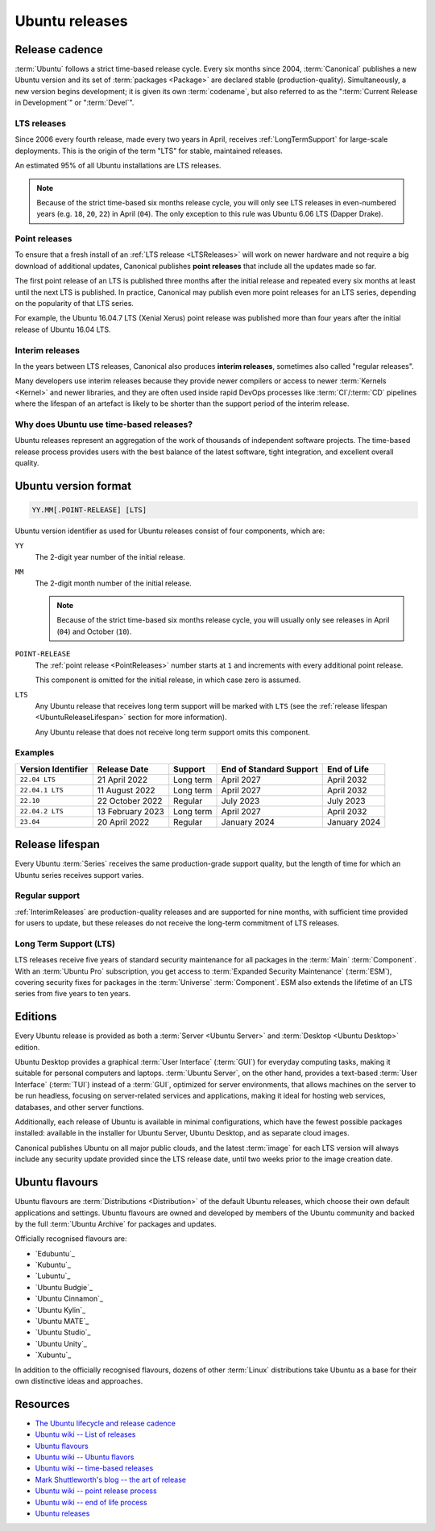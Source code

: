 Ubuntu releases
===============

Release cadence
---------------

:term:`Ubuntu` follows a strict time-based release cycle. Every six months since
2004, :term:`Canonical` publishes a new Ubuntu version and its set of
:term:`packages <Package>` are declared stable (production-quality). Simultaneously,
a new version begins development; it is given its own :term:`codename`, but also referred
to as the ":term:`Current Release in Development`" or ":term:`Devel`".

.. _LTSReleases:

LTS releases
~~~~~~~~~~~~

Since 2006 every fourth release, made every two years in April, receives
:ref:`LongTermSupport` for large-scale deployments. This is the origin of the
term "LTS" for stable, maintained releases.

An estimated 95% of all Ubuntu installations are LTS releases.

.. note::
    
    Because of the strict time-based six months release cycle, you will only
    see LTS releases in even-numbered years (e.g. ``18``, ``20``, ``22``) in
    April (``04``). The only exception to this rule was Ubuntu 6.06 LTS (Dapper
    Drake).

.. _PointReleases:

Point releases
~~~~~~~~~~~~~~

To ensure that a fresh install of an :ref:`LTS release <LTSReleases>` will work
on newer hardware and not require a big download of additional updates,
Canonical publishes **point releases** that include all the updates made so far.

The first point release of an LTS is published three months after the initial
release and repeated every six months at least until the next LTS is published.
In practice, Canonical may publish even more point releases for an LTS series,
depending on the popularity of that LTS series.

For example, the Ubuntu 16.04.7 LTS (Xenial Xerus) point release was published
more than four years after the initial release of Ubuntu 16.04 LTS.

.. _InterimReleases:

Interim releases
~~~~~~~~~~~~~~~~

In the years between LTS releases, Canonical also produces **interim releases**,
sometimes also called "regular releases".

Many developers use interim releases because they provide newer compilers or
access to newer :term:`Kernels <Kernel>` and newer libraries, and they are often
used inside rapid DevOps processes like :term:`CI`/:term:`CD` pipelines where
the lifespan of an artefact is likely to be shorter than the support period of
the interim release.

Why does Ubuntu use time-based releases?
~~~~~~~~~~~~~~~~~~~~~~~~~~~~~~~~~~~~~~~~

Ubuntu releases represent an aggregation of the work of thousands of independent
software projects. The time-based release process provides users with the best
balance of the latest software, tight integration, and excellent overall quality. 

Ubuntu version format
---------------------

.. code:: text

    YY.MM[.POINT-RELEASE] [LTS]

Ubuntu version identifier as used for Ubuntu releases consist of
four components, which are:

``YY``
    The 2-digit year number of the initial release.

``MM``
    The 2-digit month number of the initial release.

    .. note::
        
        Because of the strict time-based six months release cycle, you will
        usually only see releases in April (``04``) and October (``10``).

``POINT-RELEASE``
    The :ref:`point release <PointReleases>` number starts at ``1`` and
    increments with every additional point release. 
    
    This component is omitted for the initial release, in which case zero is
    assumed. 

``LTS``
    Any Ubuntu release that receives long term support will be marked with
    ``LTS`` (see the :ref:`release lifespan <UbuntuReleaseLifespan>` section for
    more information).

    Any Ubuntu release that does not receive long term support omits this component.

Examples
~~~~~~~~

.. list-table::
    :header-rows: 1

    * - Version Identifier
      - Release Date
      - Support
      - End of Standard Support
      - End of Life
    * - ``22.04 LTS``
      - 21 April 2022
      - Long term
      - April 2027
      - April 2032
    * - ``22.04.1 LTS``
      - 11 August 2022
      - Long term
      - April 2027
      - April 2032
    * - ``22.10``
      - 22 October 2022
      - Regular
      - July 2023
      - July 2023
    * - ``22.04.2 LTS``
      - 13 February 2023
      - Long term
      - April 2027
      - April 2032
    * - ``23.04``
      - 20 April 2022
      - Regular
      - January 2024 
      - January 2024 

.. _UbuntuReleaseLifespan:

Release lifespan
----------------

Every Ubuntu :term:`Series` receives the same production-grade support quality,
but the length of time for which an Ubuntu series receives support varies.

.. _RegularSupport:

Regular support
~~~~~~~~~~~~~~~

:ref:`InterimReleases` are production-quality releases and are supported for
nine months, with sufficient time provided for users to update, but these
releases do not receive the long-term commitment of LTS releases.

.. _LongTermSupport:

Long Term Support (LTS)
~~~~~~~~~~~~~~~~~~~~~~~

LTS releases receive five years of standard security maintenance for all
packages in the :term:`Main` :term:`Component`. With an :term:`Ubuntu Pro`
subscription, you get access to :term:`Expanded Security Maintenance`
(:term:`ESM`), covering security fixes for packages in the :term:`Universe`
:term:`Component`. ESM also extends the lifetime of an LTS series from five
years to ten years.

Editions
--------

Every Ubuntu release is provided as both a :term:`Server <Ubuntu Server>` and
:term:`Desktop <Ubuntu Desktop>` edition.

Ubuntu Desktop provides a graphical :term:`User Interface` (:term:`GUI`) for
everyday computing tasks, making it suitable for personal computers and laptops.
:term:`Ubuntu Server`, on the other hand, provides a text-based :term:`User Interface`
(:term:`TUI`) instead of a :term:`GUI`, optimized for server environments, that
allows machines on the server to be run headless, focusing on server-related
services and applications, making it ideal for hosting web services, databases, and
other server functions.

Additionally, each release of Ubuntu is available in minimal configurations,
which have the fewest possible packages installed: available in the
installer for Ubuntu Server, Ubuntu Desktop, and as separate cloud images.

Canonical publishes Ubuntu on all major public clouds, and the latest :term:`image`
for each LTS version will always include any security update provided since the
LTS release date, until two weeks prior to the image creation date.

Ubuntu flavours
---------------

Ubuntu flavours are :term:`Distributions <Distribution>` of the default Ubuntu
releases, which choose their own default applications and settings. Ubuntu
flavours are owned and developed by members of the Ubuntu community and backed
by the full :term:`Ubuntu Archive` for packages and updates.

Officially recognised flavours are:

- `Edubuntu`_
- `Kubuntu`_
- `Lubuntu`_
- `Ubuntu Budgie`_
- `Ubuntu Cinnamon`_
- `Ubuntu Kylin`_
- `Ubuntu MATE`_
- `Ubuntu Studio`_
- `Ubuntu Unity`_
- `Xubuntu`_

In addition to the officially recognised flavours, dozens of other :term:`Linux` 
distributions take Ubuntu as a base for their own distinctive ideas and approaches.

Resources
---------

- `The Ubuntu lifecycle and release cadence <https://ubuntu.com/about/release-cycle>`_
- `Ubuntu wiki -- List of releases <https://wiki.ubuntu.com/Releases>`_
- `Ubuntu flavours <https://ubuntu.com/desktop/flavours>`_
- `Ubuntu wiki -- Ubuntu flavors <https://wiki.ubuntu.com/UbuntuFlavors>`_
- `Ubuntu wiki -- time-based releases <https://wiki.ubuntu.com/TimeBasedReleases>`_
- `Mark Shuttleworth's blog -- the art of release <https://www.markshuttleworth.com/archives/146>`_
- `Ubuntu wiki -- point release process <https://wiki.ubuntu.com/PointReleaseProcess>`_
- `Ubuntu wiki -- end of life process <https://wiki.ubuntu.com/EndOfLifeProcess>`_
- `Ubuntu releases <https://releases.ubuntu.com/>`_
